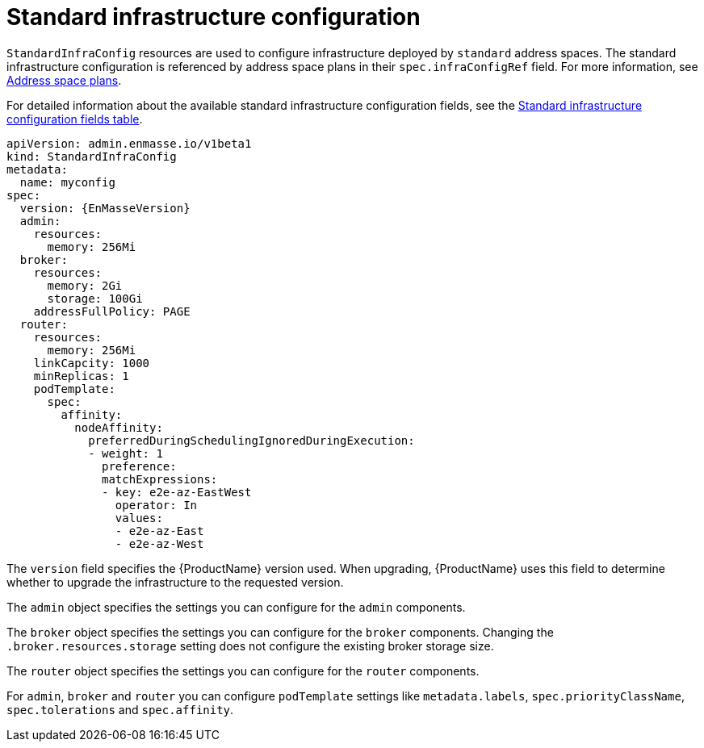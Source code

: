// Module included in the following assemblies:
//
// assembly-infrastructure-configuration.adoc

[id='con-standard-infra-config-{context}']
= Standard infrastructure configuration

`StandardInfraConfig` resources are used to configure infrastructure deployed by `standard` address
spaces. The standard infrastructure configuration is referenced by address space plans in their
`spec.infraConfigRef` field. For more information, see link:{BookUrlBase}{BaseProductVersion}{BookNameUrl}#con-address-space-plans-messaging[Address space plans].

For detailed information about the available standard infrastructure configuration fields, see the link:{BookUrlBase}{BaseProductVersion}{BookNameUrl}#ref-standard-infra-config-fields-messaging[Standard infrastructure configuration fields table].

[source,yaml,options="nowrap",subs="attributes"]
----
apiVersion: admin.enmasse.io/v1beta1
kind: StandardInfraConfig
metadata:
  name: myconfig
spec:
  version: {EnMasseVersion}
  admin:
    resources:
      memory: 256Mi
  broker:
    resources:
      memory: 2Gi
      storage: 100Gi
    addressFullPolicy: PAGE
  router:
    resources:
      memory: 256Mi
    linkCapcity: 1000
    minReplicas: 1
    podTemplate:
      spec:
        affinity:
          nodeAffinity:
            preferredDuringSchedulingIgnoredDuringExecution:
            - weight: 1
              preference:
              matchExpressions:
              - key: e2e-az-EastWest
                operator: In
                values:
                - e2e-az-East
                - e2e-az-West
----

The `version` field specifies the {ProductName} version used. When upgrading, {ProductName} uses
this field to determine whether to upgrade the infrastructure to the requested version.

The `admin` object specifies the settings you can configure for the `admin` components.

The `broker` object specifies the settings you can configure for the `broker` components. Changing
the `.broker.resources.storage` setting does not configure the existing broker storage size.

The `router` object specifies the settings you can configure for the `router` components.

For `admin`, `broker` and `router` you can configure `podTemplate` settings like `metadata.labels`,
`spec.priorityClassName`, `spec.tolerations` and `spec.affinity`.

ifeval::["{cmdcli}" == "oc"]
See link:https://docs.openshift.com/container-platform/3.11/admin_guide/scheduling/priority_preemption.html[Pod priority], link:https://docs.openshift.com/container-platform/3.11/admin_guide/scheduling/taints_tolerations.html[Taints and tolerations], and link:https://docs.openshift.com/container-platform/3.11/admin_guide/scheduling/pod_affinity.html[Affinity and anti-affinity] for more information.
endif::[]
ifeval::["{cmdcli}" == "kubectl"]
See link:https://kubernetes.io/docs/concepts/configuration/pod-priority-preemption/[Pod priority], link:https://kubernetes.io/docs/concepts/configuration/taint-and-toleration/[Taints and tolerations], and link:https://kubernetes.io/docs/concepts/configuration/assign-pod-node/#affinity-and-anti-affinity[Affinity and anti-affinity] for more information.
endif::[]

